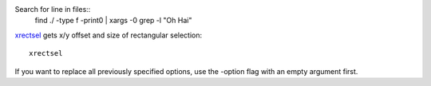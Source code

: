 
Search for line in files::
    find ./ -type f -print0 | xargs -0 grep -l "Oh Hai"

xrectsel_ gets x/y offset and size of
rectangular selection::

    xrectsel

.. _xrectsel: https://github.com/lolilolicon/xrectsel

If you want to replace all previously specified options, use the -option flag
with an empty argument first.
